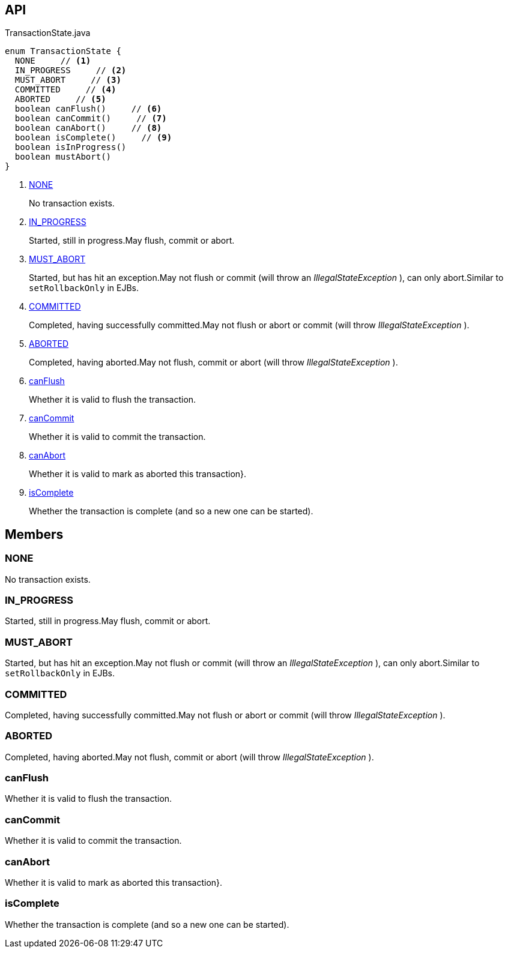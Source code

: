 :Notice: Licensed to the Apache Software Foundation (ASF) under one or more contributor license agreements. See the NOTICE file distributed with this work for additional information regarding copyright ownership. The ASF licenses this file to you under the Apache License, Version 2.0 (the "License"); you may not use this file except in compliance with the License. You may obtain a copy of the License at. http://www.apache.org/licenses/LICENSE-2.0 . Unless required by applicable law or agreed to in writing, software distributed under the License is distributed on an "AS IS" BASIS, WITHOUT WARRANTIES OR  CONDITIONS OF ANY KIND, either express or implied. See the License for the specific language governing permissions and limitations under the License.

== API

.TransactionState.java
[source,java]
----
enum TransactionState {
  NONE     // <.>
  IN_PROGRESS     // <.>
  MUST_ABORT     // <.>
  COMMITTED     // <.>
  ABORTED     // <.>
  boolean canFlush()     // <.>
  boolean canCommit()     // <.>
  boolean canAbort()     // <.>
  boolean isComplete()     // <.>
  boolean isInProgress()
  boolean mustAbort()
}
----

<.> xref:#NONE[NONE]
+
--
No transaction exists.
--
<.> xref:#IN_PROGRESS[IN_PROGRESS]
+
--
Started, still in progress.May flush, commit or abort.
--
<.> xref:#MUST_ABORT[MUST_ABORT]
+
--
Started, but has hit an exception.May not flush or commit (will throw an _IllegalStateException_ ), can only abort.Similar to `setRollbackOnly` in EJBs.
--
<.> xref:#COMMITTED[COMMITTED]
+
--
Completed, having successfully committed.May not flush or abort or commit (will throw _IllegalStateException_ ).
--
<.> xref:#ABORTED[ABORTED]
+
--
Completed, having aborted.May not flush, commit or abort (will throw _IllegalStateException_ ).
--
<.> xref:#canFlush[canFlush]
+
--
Whether it is valid to flush the transaction.
--
<.> xref:#canCommit[canCommit]
+
--
Whether it is valid to commit the transaction.
--
<.> xref:#canAbort[canAbort]
+
--
Whether it is valid to mark as aborted this transaction}.
--
<.> xref:#isComplete[isComplete]
+
--
Whether the transaction is complete (and so a new one can be started).
--

== Members

[#NONE]
=== NONE

No transaction exists.

[#IN_PROGRESS]
=== IN_PROGRESS

Started, still in progress.May flush, commit or abort.

[#MUST_ABORT]
=== MUST_ABORT

Started, but has hit an exception.May not flush or commit (will throw an _IllegalStateException_ ), can only abort.Similar to `setRollbackOnly` in EJBs.

[#COMMITTED]
=== COMMITTED

Completed, having successfully committed.May not flush or abort or commit (will throw _IllegalStateException_ ).

[#ABORTED]
=== ABORTED

Completed, having aborted.May not flush, commit or abort (will throw _IllegalStateException_ ).

[#canFlush]
=== canFlush

Whether it is valid to flush the transaction.

[#canCommit]
=== canCommit

Whether it is valid to commit the transaction.

[#canAbort]
=== canAbort

Whether it is valid to mark as aborted this transaction}.

[#isComplete]
=== isComplete

Whether the transaction is complete (and so a new one can be started).

